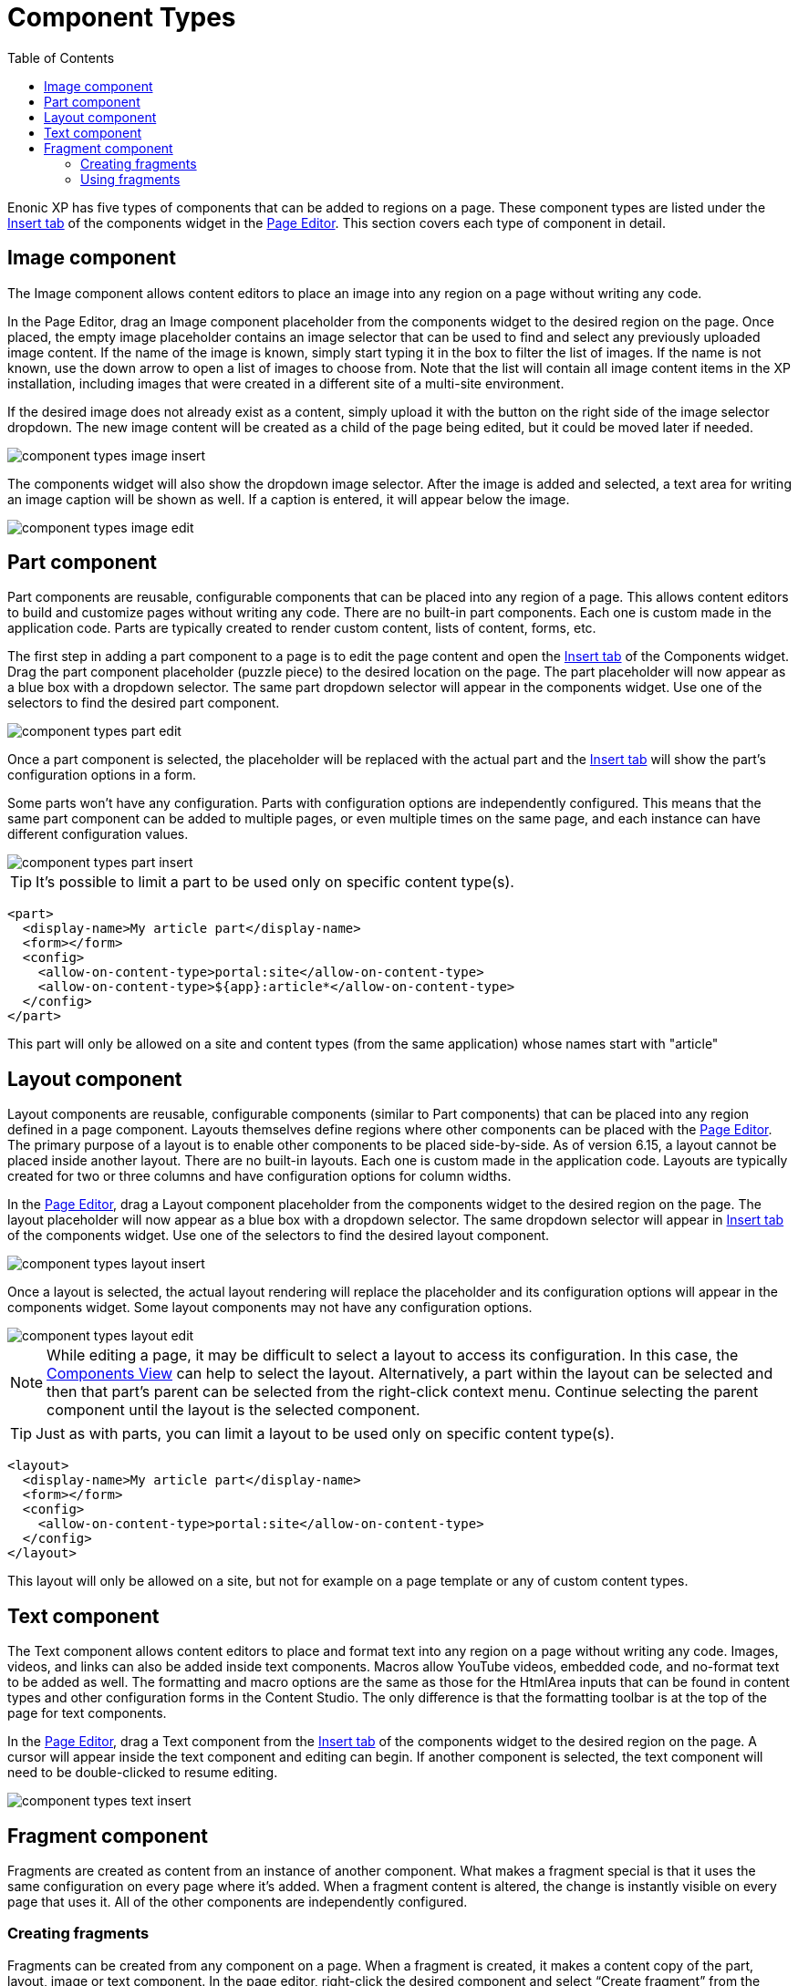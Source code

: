 = Component Types
:toc: right
:imagesdir: images

Enonic XP has five types of components that can be added to regions on a page. These component types are listed under the <<../widgets#insert-tab,Insert tab>> of the components widget in the <<page-editor#,Page Editor>>. This section covers each type of component in detail.


== Image component

The Image component allows content editors to place an image into any region on a page without writing any code.

In the Page Editor, drag an Image component placeholder from the components widget to the desired region on the page. Once placed, the empty image placeholder contains an image selector that can be used to find and select any previously uploaded image content. If the name of the image is known, simply start typing it in the box to filter the list of images. If the name is not known, use the down arrow to open a list of images to choose from. Note that the list will contain all image content items in the XP installation, including images that were created in a different site of a multi-site environment.

If the desired image does not already exist as a content, simply upload it with the button on the right side of the image selector dropdown. The new image content will be created as a child of the page being edited, but it could be moved later if needed.

image::component-types-image-insert.png[]

The components widget will also show the dropdown image selector. After the image is added and selected, a text area for writing an image caption will be shown as well. If a caption is entered, it will appear below the image.

image::component-types-image-edit.png[]


== Part component

Part components are reusable, configurable components that can be placed into any region of a page. This allows content editors to build and customize pages without writing any code. There are no built-in part components. Each one is custom made in the application code. Parts are typically created to render custom content, lists of content, forms, etc.

The first step in adding a part component to a page is to edit the page content and open the <<../widgets#insert_tab,Insert tab>> of the Components widget. Drag the part component placeholder (puzzle piece) to the desired location on the page. The part placeholder will now appear as a blue box with a dropdown selector. The same part dropdown selector will appear in the components widget. Use one of the selectors to find the desired part component.

image::component-types-part-edit.png[]

Once a part component is selected, the placeholder will be replaced with the actual part and the <<../widgets#insert_tab,Insert tab>> will show the part’s configuration options in a form.

Some parts won’t have any configuration. Parts with configuration options are independently configured. This means that the same part component can be added to multiple pages, or even multiple times on the same page, and each instance can have different configuration values.

image::component-types-part-insert.png[]

TIP: It's possible to limit a part to be used only on specific content type(s).

[source,xml]
----
<part>
  <display-name>My article part</display-name>
  <form></form>
  <config>
    <allow-on-content-type>portal:site</allow-on-content-type>
    <allow-on-content-type>${app}:article*</allow-on-content-type>
  </config>
</part>
----

This part will only be allowed on a site and content types (from the same application) whose names start with "article"

== Layout component

Layout components are reusable, configurable components (similar to Part components) that can be placed into any region defined in a page component. Layouts themselves define regions where other components can be placed with the <<page-editor#,Page Editor>>. The primary purpose of a layout is to enable other components to be placed side-by-side. As of version 6.15, a layout cannot be placed inside another layout. There are no built-in layouts. Each one is custom made in the application code. Layouts are typically created for two or three columns and have configuration options for column widths.

In the <<page-editor#,Page Editor>>, drag a Layout component placeholder from the components widget to the desired region on the page. The layout placeholder will now appear as a blue box with a dropdown selector. The same dropdown selector will appear in <<../widgets#insert-tab,Insert tab>> of the components widget. Use one of the selectors to find the desired layout component.

image::component-types-layout-insert.png[]

Once a layout is selected, the actual layout rendering will replace the placeholder and its configuration options will appear in the components widget. Some layout components may not have any configuration options.

image::component-types-layout-edit.png[]

NOTE: While editing a page, it may be difficult to select a layout to access its configuration. In this case, the <<page-editor#components-view,Components View>> can help to select the layout. Alternatively, a part within the layout can be selected and then that part’s parent can be selected from the right-click context menu. Continue selecting the parent component until the layout is the selected component.

TIP: Just as with parts, you can limit a layout to be used only on specific content type(s).

[source,xml]
----
<layout>
  <display-name>My article part</display-name>
  <form></form>
  <config>
    <allow-on-content-type>portal:site</allow-on-content-type>
  </config>
</layout>
----

This layout will only be allowed on a site, but not for example on a page template or any of custom content types.

== Text component

The Text component allows content editors to place and format text into any region on a page without writing any code. Images, videos, and links can also be added inside text components. Macros allow YouTube videos, embedded code, and no-format text to be added as well. The formatting and macro options are the same as those for the HtmlArea inputs that can be found in content types and other configuration forms in the Content Studio. The only difference is that the formatting toolbar is at the top of the page for text components.

In the <<page-editor#,Page Editor>>, drag a Text component from the <<../widgets#insert-tab,Insert tab>> of the components widget to the desired region on the page. A cursor will appear inside the text component and editing can begin. If another component is selected, the text component will need to be double-clicked to resume editing.

image::component-types-text-insert.png[]


== Fragment component

Fragments are created as content from an instance of another component. What makes a fragment special is that it uses the same configuration on every page where it’s added. When a fragment content is altered, the change is instantly visible on every page that uses it. All of the other components are independently configured.

=== Creating fragments

Fragments can be created from any component on a page. When a fragment is created, it makes a content copy of the part, layout, image or text component. In the page editor, right-click the desired component and select “Create fragment” from the context menu. The new fragment content is created as a child of the page being edited. The fragment content will open in a new editor tab where its name and configuration can be changed. At the same time, the component that was copied is replaced with the new fragment.

=== Using fragments

Once a fragment content has been created, it can be added to pages with the page editor. Drag a fragment placeholder from the <<../widgets#insert-tab,Insert tab>> of the components widget to the desired location on the page. Use the dropdown selector in the placeholder to find the desired fragment content. Once selected, the fragment will appear.

image::component-types-fragment-insert.png[]
